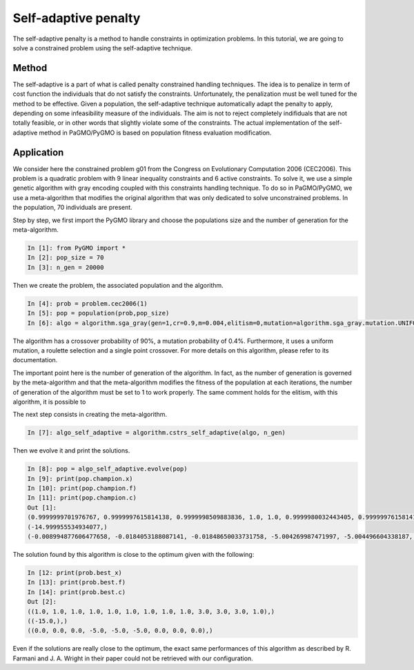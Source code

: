 .. _self_adaptive_penalty:

=======================================================================
Self-adaptive penalty
=======================================================================
The self-adaptive penalty is a method to handle constraints in
optimization problems. In this tutorial, we are going to solve a
constrained problem using the self-adaptive technique.

Method
##########
The self-adaptive is a part of what is called penalty constrained
handling techniques. The idea is to penalize in term of cost function
the individuals that do not satisfy the constraints. Unfortunately,
the penalization must be well tuned for the method to be effective.
Given a population, the self-adaptive technique automatically adapt
the penalty to apply, depending on some infeasibility measure of
the individuals. The aim is not to reject completely indifiduals that 
are not totally feasible, or in other words that slightly violate some
of the constraints. The actual implementation of the self-adaptive 
method in PaGMO/PyGMO is based on population fitness evaluation 
modification.

Application
###########
We consider here the constrained problem g01 from the Congress on 
Evolutionary Computation 2006 (CEC2006). This problem is a quadratic
problem with 9 linear inequality constraints and 6 active constraints.
To solve it, we use a simple genetic algorithm with gray encoding
coupled with this constraints handling technique. To do so in 
PaGMO/PyGMO, we use a meta-algorithm that modifies the original 
algorithm that was only dedicated to solve unconstrained problems. In 
the population, 70 individuals are present. 

Step by step, we first import the PyGMO library and choose the
populations size and the number of generation for the meta-algorithm.

.. code-block:: python

   In [1]: from PyGMO import *
   In [2]: pop_size = 70
   In [3]: n_gen = 20000

Then we create the problem, the associated population and the algorithm.

.. code-block:: python

   In [4]: prob = problem.cec2006(1)
   In [5]: pop = population(prob,pop_size)
   In [6]: algo = algorithm.sga_gray(gen=1,cr=0.9,m=0.004,elitism=0,mutation=algorithm.sga_gray.mutation.UNIFORM,selection=algorithm.sga_gray.selection.ROULETTE,crossover=algorithm.sga_gray.crossover.SINGLE_POINT)

The algorithm has a crossover probability of 90%, a mutation probability 
of 0.4%. Furthermore, it uses a uniform mutation, a roulette selection 
and a single point crossover. For more details on this algorithm, please
refer to its documentation.

The important point here is the number of generation of the algorithm.
In fact, as the number of generation is governed by the meta-algorithm
and that the meta-algorithm modifies the fitness of the population at
each iterations, the number of generation of the algorithm must be set
to 1 to work properly. The same comment holds for the elitism, with
this algorithm, it is possible to 

The next step consists in creating the meta-algorithm.

.. code-block:: python

   In [7]: algo_self_adaptive = algorithm.cstrs_self_adaptive(algo, n_gen)

Then we evolve it and print the solutions.

.. code-block:: python

   In [8]: pop = algo_self_adaptive.evolve(pop)
   In [9]: print(pop.champion.x)
   In [10]: print(pop.champion.f)
   In [11]: print(pop.champion.c)
   Out [1]:
   (0.9999999701976767, 0.9999997615814138, 0.9999998509883836, 1.0, 1.0, 0.9999980032443405, 0.9999997615814138, 0.9999997615814138, 1.0, 2.9999972283839353, 2.99999126791928, 2.99997934698997, 0.9999922513959483)
   (-14.999955534934077,)
   (-0.008994877606477658, -0.0184053188087141, -0.01848650033731758, -5.004269987471997, -5.004496604338187, -4.982709675512006, -0.0023840070481302433, -0.004443645609725877, -0.0037382544201092216)

The solution found by this algorithm is close to the optimum given
with the following:

.. code-block:: python

   In [12: print(prob.best_x)
   In [13]: print(prob.best.f)
   In [14]: print(prob.best.c)
   Out [2]:
   ((1.0, 1.0, 1.0, 1.0, 1.0, 1.0, 1.0, 1.0, 1.0, 3.0, 3.0, 3.0, 1.0),)
   ((-15.0,),)
   ((0.0, 0.0, 0.0, -5.0, -5.0, -5.0, 0.0, 0.0, 0.0),)

Even if the solutions are really close to the optimum, the exact 
same performances of this algorithm as described by R. Farmani 
and J. A. Wright in their paper could not be retrieved with our 
configuration.
